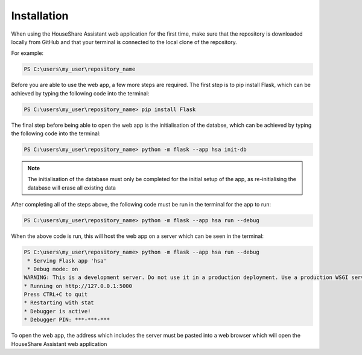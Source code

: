 Installation
============

When using the HouseShare Assistant web application for the first time, make sure that the repository is downloaded locally from GitHub and that your terminal is connected to the
local clone of the repository.

For example:

.. code-block:: posh

    PS C:\users\my_user\repository_name

Before you are able to use the web app, a few more steps are required. The first step is to pip install Flask, which can be achieved by typing the following code into the terminal:

.. code-block:: posh

    PS C:\users\my_user\repository_name> pip install Flask

The final step before being able to open the web app is the initialisation of the databse, which can be achieved by typing the following code into the terminal:

.. code-block:: posh

    PS C:\users\my_user\repository_name> python -m flask --app hsa init-db

.. note::

    The initialisation of the database must only be completed for the initial setup of the app, as re-initialising the database will erase all existing data

After completing all of the steps above, the following code must be run in the terminal for the app to run:

.. code-block:: posh

    PS C:\users\my_user\repository_name> python -m flask --app hsa run --debug

When the above code is run, this will host the web app on a server which can be seen in the terminal:

.. code-block:: posh

    PS C:\users\my_user\repository_name> python -m flask --app hsa run --debug
     * Serving Flask app 'hsa'
     * Debug mode: on
    WARNING: This is a development server. Do not use it in a production deployment. Use a production WSGI server instead.
    * Running on http://127.0.0.1:5000
    Press CTRL+C to quit
    * Restarting with stat
    * Debugger is active!
    * Debugger PIN: ***-***-***

To open the web app, the address which includes the server must be pasted into a web browser which will open the HouseShare Assistant web application